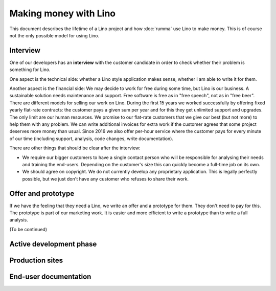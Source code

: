 .. _about.business:

======================
Making money with Lino
======================

This document describes the lifetime of a Lino project and how :doc:`rumma` use
Lino to make money.  This is of course not the only possible model for using
Lino.

Interview
=========

One of our developers has an **interview** with the customer candidate in order
to check whether their problem is something for Lino.

One aspect is the technical side: whether a Lino style application makes
sense, whether I am able to write it for them.

Another aspect is the financial side: We may decide to work for free during
some time, but Lino is our business. A sustainable solution needs maintenance
and support.  Free software is free as in "free speech", not as in "free beer".
There are different models for selling our work on Lino. During the first 15
years we worked successfully by offering fixed yearly flat-rate contracts: the
customer pays a given sum per year and for this they get unlimited support and
upgrades.  The only limit are our human resources. We promise to our flat-rate
customers that we give our best (but not more) to help them with any problem.
We can write additional invoices for extra work if the customer agrees that
some project deserves more money than usual. Since 2016 we also offer per-hour
service where the customer pays for every minute of our time (including
support, analysis, code changes, write documentation).

There are other things that should be clear after the interview:

- We require our bigger customers to have a single contact person who will be
  responsible for analysing their needs and training the end-users.  Depending on
  the customer's size this can quickly become a full-time job on its own.

- We should agree on copyright. We do not currently develop any proprietary
  application. This is legally perfectly possible, but we just don't have any
  customer who refuses to share their work.

Offer and prototype
===================

If we have the feeling that they need a Lino, we write an offer and a prototype
for them. They don't need to pay for this.  The prototype is part of our
marketing work.  It is easier and more efficient to write a prototype than to
write a full analysis.

(To be continued)

Active development phase
========================

Production sites
================

End-user documentation
======================

